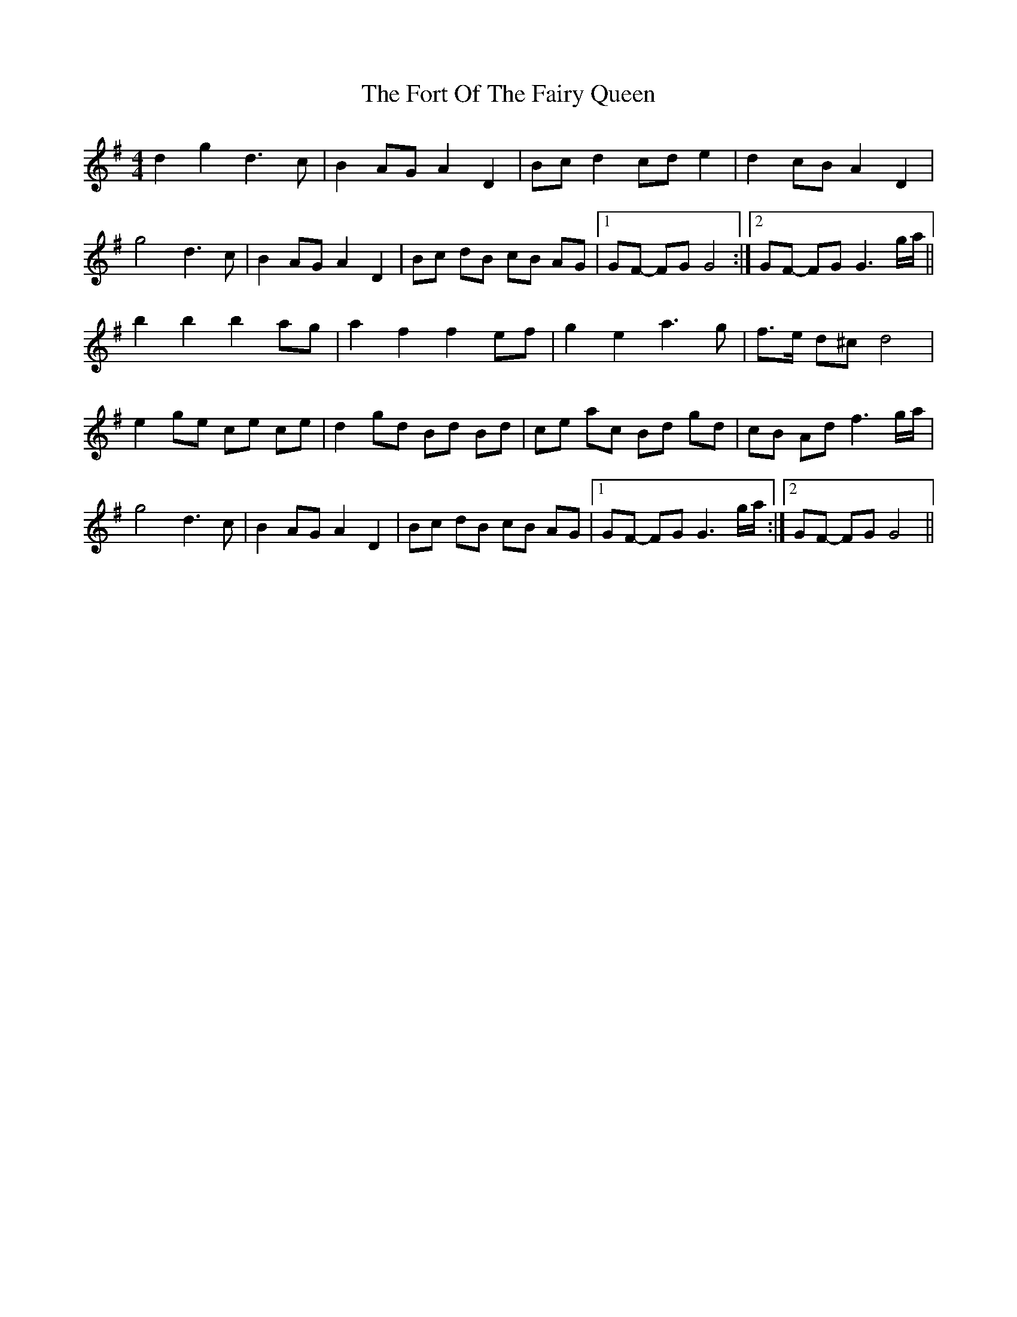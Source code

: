 X: 13778
T: Fort Of The Fairy Queen, The
R: reel
M: 4/4
K: Gmajor
d2g2d3c|B2AGA2D2|Bcd2cde2|d2cBA2D2|
g4d3c|B2AGA2D2|Bc dB cB AG|1 GF- FG G4:|2 GF- FG G3g/a/||
b2b2b2ag|a2f2f2ef|g2e2a3g|f>e d^c d4|
e2ge ce ce|d2gd Bd Bd|ce ac Bd gd|cB Ad f3g/a/|
g4d3c|B2AGA2D2|Bc dB cB AG|1 GF- FG G3g/a/:|2 GF- FG G4||

